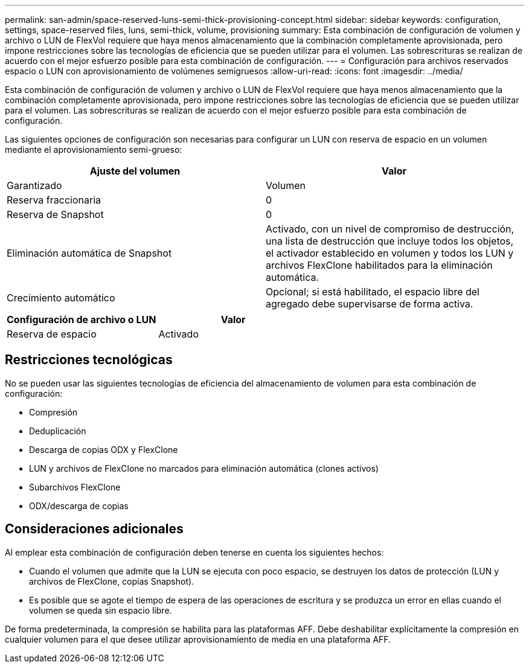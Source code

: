 ---
permalink: san-admin/space-reserved-luns-semi-thick-provisioning-concept.html 
sidebar: sidebar 
keywords: configuration, settings, space-reserved files, luns, semi-thick, volume, provisioning 
summary: Esta combinación de configuración de volumen y archivo o LUN de FlexVol requiere que haya menos almacenamiento que la combinación completamente aprovisionada, pero impone restricciones sobre las tecnologías de eficiencia que se pueden utilizar para el volumen. Las sobrescrituras se realizan de acuerdo con el mejor esfuerzo posible para esta combinación de configuración. 
---
= Configuración para archivos reservados espacio o LUN con aprovisionamiento de volúmenes semigruesos
:allow-uri-read: 
:icons: font
:imagesdir: ../media/


[role="lead"]
Esta combinación de configuración de volumen y archivo o LUN de FlexVol requiere que haya menos almacenamiento que la combinación completamente aprovisionada, pero impone restricciones sobre las tecnologías de eficiencia que se pueden utilizar para el volumen. Las sobrescrituras se realizan de acuerdo con el mejor esfuerzo posible para esta combinación de configuración.

Las siguientes opciones de configuración son necesarias para configurar un LUN con reserva de espacio en un volumen mediante el aprovisionamiento semi-grueso:

[cols="2*"]
|===
| Ajuste del volumen | Valor 


 a| 
Garantizado
 a| 
Volumen



 a| 
Reserva fraccionaria
 a| 
0



 a| 
Reserva de Snapshot
 a| 
0



 a| 
Eliminación automática de Snapshot
 a| 
Activado, con un nivel de compromiso de destrucción, una lista de destrucción que incluye todos los objetos, el activador establecido en volumen y todos los LUN y archivos FlexClone habilitados para la eliminación automática.



 a| 
Crecimiento automático
 a| 
Opcional; si está habilitado, el espacio libre del agregado debe supervisarse de forma activa.

|===
[cols="2*"]
|===
| Configuración de archivo o LUN | Valor 


 a| 
Reserva de espacio
 a| 
Activado

|===


== Restricciones tecnológicas

No se pueden usar las siguientes tecnologías de eficiencia del almacenamiento de volumen para esta combinación de configuración:

* Compresión
* Deduplicación
* Descarga de copias ODX y FlexClone
* LUN y archivos de FlexClone no marcados para eliminación automática (clones activos)
* Subarchivos FlexClone
* ODX/descarga de copias




== Consideraciones adicionales

Al emplear esta combinación de configuración deben tenerse en cuenta los siguientes hechos:

* Cuando el volumen que admite que la LUN se ejecuta con poco espacio, se destruyen los datos de protección (LUN y archivos de FlexClone, copias Snapshot).
* Es posible que se agote el tiempo de espera de las operaciones de escritura y se produzca un error en ellas cuando el volumen se queda sin espacio libre.


De forma predeterminada, la compresión se habilita para las plataformas AFF. Debe deshabilitar explícitamente la compresión en cualquier volumen para el que desee utilizar aprovisionamiento de media en una plataforma AFF.
